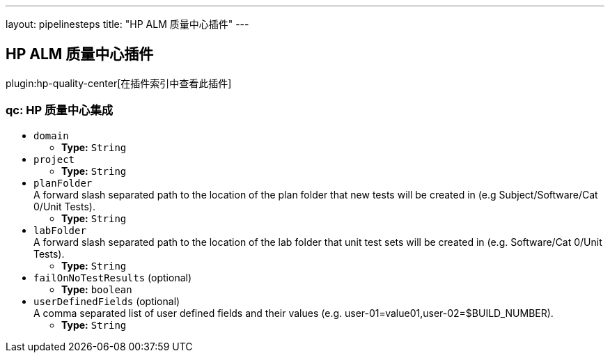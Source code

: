 ---
layout: pipelinesteps
title: "HP ALM 质量中心插件"
---

:notitle:
:description:
:author:
:email: jenkinsci-users@googlegroups.com
:sectanchors:
:toc: left

== HP ALM 质量中心插件

plugin:hp-quality-center[在插件索引中查看此插件]

=== +qc+: HP 质量中心集成
++++
<ul><li><code>domain</code>
<ul><li><b>Type:</b> <code>String</code></li></ul></li>
<li><code>project</code>
<ul><li><b>Type:</b> <code>String</code></li></ul></li>
<li><code>planFolder</code>
<div><div>
  A forward slash separated path to the location of the plan folder that new tests will be created in (e.g Subject/Software/Cat 0/Unit Tests). 
</div></div>

<ul><li><b>Type:</b> <code>String</code></li></ul></li>
<li><code>labFolder</code>
<div><div>
  A forward slash separated path to the location of the lab folder that unit test sets will be created in (e.g. Software/Cat 0/Unit Tests). 
</div></div>

<ul><li><b>Type:</b> <code>String</code></li></ul></li>
<li><code>failOnNoTestResults</code> (optional)
<ul><li><b>Type:</b> <code>boolean</code></li></ul></li>
<li><code>userDefinedFields</code> (optional)
<div><div>
  A comma separated list of user defined fields and their values (e.g. user-01=value01,user-02=$BUILD_NUMBER). 
</div></div>

<ul><li><b>Type:</b> <code>String</code></li></ul></li>
</ul>


++++
